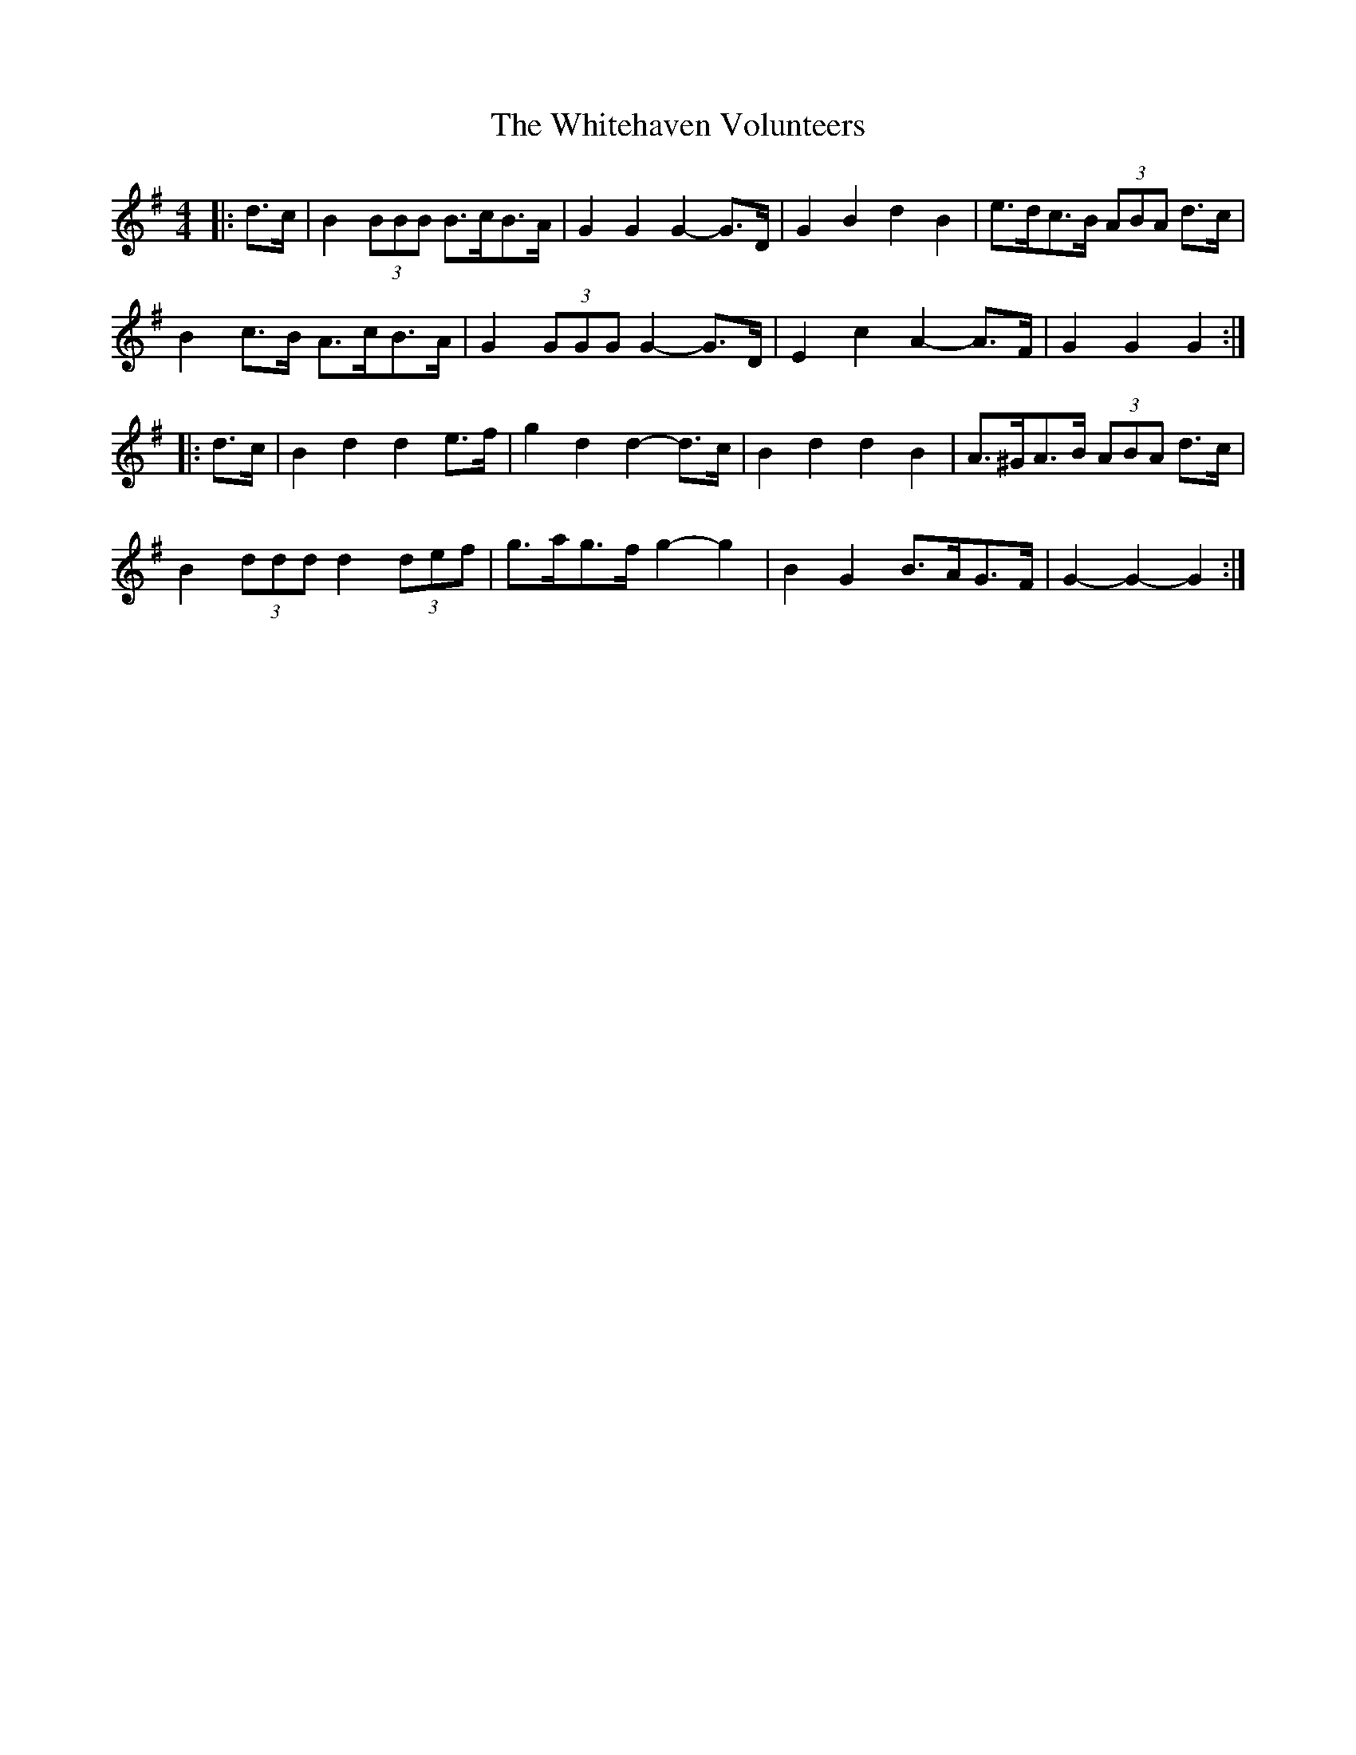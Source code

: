 X: 1
T: Whitehaven Volunteers, The
Z: ceolachan
S: https://thesession.org/tunes/6333#setting6333
R: barndance
M: 4/4
L: 1/8
K: Gmaj
|: d>c |B2 (3BBB B>cB>A | G2 G2 G2- G>D | G2 B2 d2 B2 | e>dc>B (3ABA d>c |
B2 c>B A>cB>A | G2 (3GGG G2- G>D | E2 c2 A2- A>F | G2 G2 G2 :|
|: d>c |B2 d2 d2 e>f | g2 d2 d2- d>c | B2 d2 d2 B2 | A>^GA>B (3ABA d>c |
B2 (3ddd d2 (3def | g>ag>f g2- g2 | B2 G2 B>AG>F | G2- G2- G2 :|
